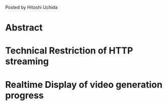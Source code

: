 #+BEGIN_COMMENT
.. title: Progress Display of Video Generation
.. slug: progress-display-of-video-generation
.. date: 2020-05-16 18:07:20 UTC+09:00
.. tags: RICHKA, Infra
.. category: RICHKA
.. link: 
.. description: 
.. type: text
#+END_COMMENT

Posted by Hitoshi Uchida

* Abstract


* Technical Restriction of HTTP streaming

#+attr_html: :width 500px
[[img-url:/images/progress-display-of-video-generation/restriction.png]]



* Realtime Display of video generation progress


#+attr_html: :width 500px
[[img-url:/images/progress-display-of-video-generation/solution.png]]